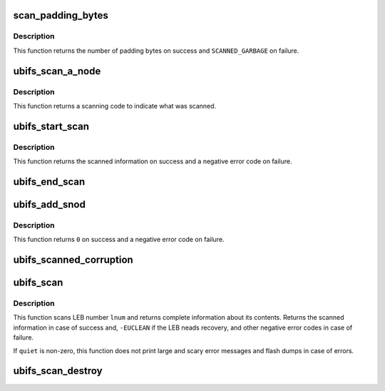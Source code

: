 .. -*- coding: utf-8; mode: rst -*-
.. src-file: fs/ubifs/scan.c

.. _`scan_padding_bytes`:

scan_padding_bytes
==================

.. c:function:: int scan_padding_bytes(void *buf, int len)

    scan for padding bytes.

    :param void \*buf:
        buffer to scan

    :param int len:
        length of buffer

.. _`scan_padding_bytes.description`:

Description
-----------

This function returns the number of padding bytes on success and
\ ``SCANNED_GARBAGE``\  on failure.

.. _`ubifs_scan_a_node`:

ubifs_scan_a_node
=================

.. c:function:: int ubifs_scan_a_node(const struct ubifs_info *c, void *buf, int len, int lnum, int offs, int quiet)

    scan for a node or padding.

    :param const struct ubifs_info \*c:
        UBIFS file-system description object

    :param void \*buf:
        buffer to scan

    :param int len:
        length of buffer

    :param int lnum:
        logical eraseblock number

    :param int offs:
        offset within the logical eraseblock

    :param int quiet:
        print no messages

.. _`ubifs_scan_a_node.description`:

Description
-----------

This function returns a scanning code to indicate what was scanned.

.. _`ubifs_start_scan`:

ubifs_start_scan
================

.. c:function:: struct ubifs_scan_leb *ubifs_start_scan(const struct ubifs_info *c, int lnum, int offs, void *sbuf)

    create LEB scanning information at start of scan.

    :param const struct ubifs_info \*c:
        UBIFS file-system description object

    :param int lnum:
        logical eraseblock number

    :param int offs:
        offset to start at (usually zero)

    :param void \*sbuf:
        scan buffer (must be c->leb_size)

.. _`ubifs_start_scan.description`:

Description
-----------

This function returns the scanned information on success and a negative error
code on failure.

.. _`ubifs_end_scan`:

ubifs_end_scan
==============

.. c:function:: void ubifs_end_scan(const struct ubifs_info *c, struct ubifs_scan_leb *sleb, int lnum, int offs)

    update LEB scanning information at end of scan.

    :param const struct ubifs_info \*c:
        UBIFS file-system description object

    :param struct ubifs_scan_leb \*sleb:
        scanning information

    :param int lnum:
        logical eraseblock number

    :param int offs:
        offset to start at (usually zero)

.. _`ubifs_add_snod`:

ubifs_add_snod
==============

.. c:function:: int ubifs_add_snod(const struct ubifs_info *c, struct ubifs_scan_leb *sleb, void *buf, int offs)

    add a scanned node to LEB scanning information.

    :param const struct ubifs_info \*c:
        UBIFS file-system description object

    :param struct ubifs_scan_leb \*sleb:
        scanning information

    :param void \*buf:
        buffer containing node

    :param int offs:
        offset of node on flash

.. _`ubifs_add_snod.description`:

Description
-----------

This function returns \ ``0``\  on success and a negative error code on failure.

.. _`ubifs_scanned_corruption`:

ubifs_scanned_corruption
========================

.. c:function:: void ubifs_scanned_corruption(const struct ubifs_info *c, int lnum, int offs, void *buf)

    print information after UBIFS scanned corruption.

    :param const struct ubifs_info \*c:
        UBIFS file-system description object

    :param int lnum:
        LEB number of corruption

    :param int offs:
        offset of corruption

    :param void \*buf:
        buffer containing corruption

.. _`ubifs_scan`:

ubifs_scan
==========

.. c:function:: struct ubifs_scan_leb *ubifs_scan(const struct ubifs_info *c, int lnum, int offs, void *sbuf, int quiet)

    scan a logical eraseblock.

    :param const struct ubifs_info \*c:
        UBIFS file-system description object

    :param int lnum:
        logical eraseblock number

    :param int offs:
        offset to start at (usually zero)

    :param void \*sbuf:
        scan buffer (must be of \ ``c``\ ->leb_size bytes in size)

    :param int quiet:
        print no messages

.. _`ubifs_scan.description`:

Description
-----------

This function scans LEB number \ ``lnum``\  and returns complete information about
its contents. Returns the scanned information in case of success and,
\ ``-EUCLEAN``\  if the LEB neads recovery, and other negative error codes in case
of failure.

If \ ``quiet``\  is non-zero, this function does not print large and scary
error messages and flash dumps in case of errors.

.. _`ubifs_scan_destroy`:

ubifs_scan_destroy
==================

.. c:function:: void ubifs_scan_destroy(struct ubifs_scan_leb *sleb)

    destroy LEB scanning information.

    :param struct ubifs_scan_leb \*sleb:
        scanning information to free

.. This file was automatic generated / don't edit.

